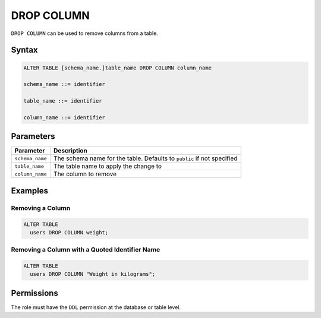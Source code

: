 .. _drop_column:

***********
DROP COLUMN
***********
 
``DROP COLUMN`` can be used to remove columns from a table.

Syntax
======

.. code-block:: postgres

	ALTER TABLE [schema_name.]table_name DROP COLUMN column_name

	schema_name ::= identifier
	
	table_name ::= identifier

	column_name ::= identifier

Parameters
==========

.. list-table:: 
   :widths: auto
   :header-rows: 1
   
   * - Parameter
     - Description
   * - ``schema_name``
     - The schema name for the table. Defaults to ``public`` if not specified
   * - ``table_name``
     - The table name to apply the change to
   * - ``column_name``
     - The column to remove

Examples
========

Removing a Column
-----------------

.. code-block:: postgres

	ALTER TABLE 
	  users DROP COLUMN weight;

Removing a Column with a Quoted Identifier Name
-----------------------------------------------

.. code-block:: postgres

	ALTER TABLE 
	  users DROP COLUMN "Weight in kilograms";
   
Permissions
===========

The role must have the ``DDL`` permission at the database or table level.